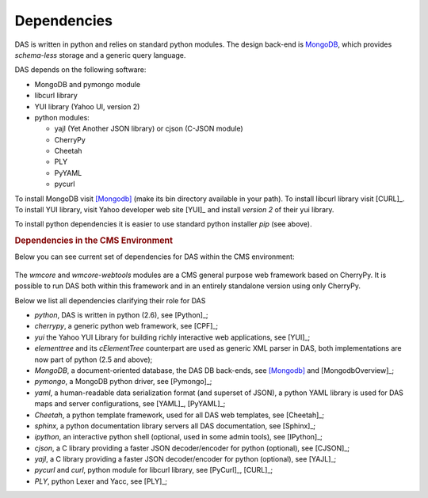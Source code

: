 Dependencies
------------
DAS is written in python and relies on standard python modules.
The design back-end is `MongoDB <http://www.mongodb.org>`_,
which provides *schema-less* storage and a generic query language.


DAS depends on the following software:

- MongoDB and pymongo module
- libcurl library
- YUI library (Yahoo UI, version 2)
- python modules:

  - yajl (Yet Another JSON library) or cjson (C-JSON module)
  - CherryPy
  - Cheetah
  - PLY
  - PyYAML
  - pycurl

To install MongoDB visit [Mongodb]_ (make its bin directory
available in your path).
To install libcurl library visit [CURL]_.
To install YUI library, visit Yahoo developer web site [YUI]_ and install
*version 2* of their yui library.

To install python dependencies it is easier to use standard python installer
*pip* (see above).


.. rubric:: Dependencies in the CMS Environment

Below you can see current set of dependencies for DAS within the CMS
environment:

.. figure::  _images/das_dependencies.png
   :align:   center

The *wmcore* and *wmcore-webtools* modules are a CMS general purpose 
web framework based on CherryPy. It is possible to run DAS both within
this framework and in an entirely standalone version using only
CherryPy.

Below we list all dependencies clarifying their role for DAS

- *python*, DAS is written in python (2.6), see [Python]_;
- *cherrypy*, a generic python web framework, see [CPF]_;
- *yui* the Yahoo YUI Library for building richly interactive web applications,
  see [YUI]_;
- *elementtree* and its *cElementTree* counterpart are used as generic XML parser in DAS,
  both implementations are now part of python (2.5 and above);
- *MongoDB*, a document-oriented database, the DAS DB back-ends, see [Mongodb]_
  and [MongodbOverview]_;
- *pymongo*, a MongoDB python driver, see [Pymongo]_;
- *yaml*, a human-readable data serialization format (and superset of JSON),
  a python YAML library is used for DAS maps and server configurations, see [YAML]_,
  [PyYAML]_;
- *Cheetah*, a python template framework, used for all DAS web templates, see
  [Cheetah]_;
- *sphinx*, a python documentation library servers all DAS documentation, 
  see [Sphinx]_;
- *ipython*, an interactive python shell (optional, used in some admin tools),
  see [IPython]_;
- *cjson*, a C library providing a faster JSON decoder/encoder for python (optional), see
  [CJSON]_;
- *yajl*, a C library providing a faster JSON decoder/encoder for python (optional), see
  [YAJL]_;
- *pycurl* and *curl*, python module for libcurl library, see [PyCurl]_, [CURL]_;
- *PLY*, python Lexer and Yacc, see [PLY]_;


